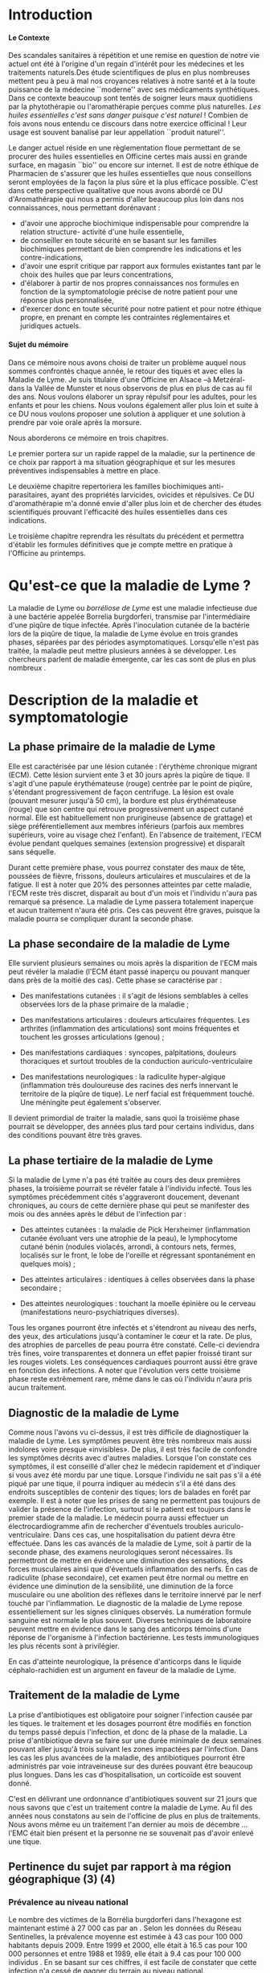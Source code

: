
#+OPTIONS: title:nil toc:nil
#+OPTIONS: H:4
#+OPTIONS: title:
#+BEGIN_EXPORT latex
\begin{titlepage}
\begin{center}
{\large Mémoire \par }
{\large Diplôme d'Université de l'Université de Bourgogne \par}
{\Large Aromathérapie \par}
\vspace{.7cm}
{\Large \emph{Les huiles essentielles pour la répulsion des tiques} \par}
\vspace{2cm}
{\large Sophie \textsc{Genaud} \par}
\vspace{2cm}
{\Large  \par}
\end{center}
\vfill
\begin{center}

{\includegraphics[width=4cm]{img/logo-uB-filet.png} \par}
{\large Janvier 2018}
\end{center}
\end{titlepage}

\tableofcontents
\newpage
#+END_EXPORT

#+LaTeX_CLASS: article
#+LaTeX_CLASS_OPTIONS: [12pt,a4wide]
#+LaTeX_HEADER: \usepackage{french}


#+LaTeX_HEADER:\setlength{\oddsidemargin}{0cm}
#+LaTeX_HEADER:\setlength{\evensidemargin}{0cm}
#+LaTeX_HEADER:\setlength{\textwidth}{500pt}


#+HTML_HEAD: <link rel="stylesheet" type="text/css" href="http://www.pirilampo.org/styles/bigblow/css/htmlize.css"/>
#+HTML_HEAD: <link rel="stylesheet" type="text/css" href="http://www.pirilampo.org/styles/bigblow/css/bigblow.css"/>
#+HTML_HEAD: <link rel="stylesheet" type="text/css" href="http://www.pirilampo.org/styles/bigblow/css/hideshow.css"/>

#+HTML_HEAD: <script type="text/javascript" src="http://www.pirilampo.org/styles/bigblow/js/jquery-1.11.0.min.js"></script>
#+HTML_HEAD: <script type="text/javascript" src="http://www.pirilampo.org/styles/bigblow/js/jquery-ui-1.10.2.min.js"></script>

#+HTML_HEAD: <script type="text/javascript" src="http://www.pirilampo.org/styles/bigblow/js/jquery.localscroll-min.js"></script>
#+HTML_HEAD: <script type="text/javascript" src="http://www.pirilampo.org/styles/bigblow/js/jquery.scrollTo-1.4.3.1-min.js"></script>
#+HTML_HEAD: <script type="text/javascript" src="http://www.pirilampo.org/styles/bigblow/js/jquery.zclip.min.js"></script>
#+HTML_HEAD: <script type="text/javascript" src="http://www.pirilampo.org/styles/bigblow/js/bigblow.js"></script>
#+HTML_HEAD: <script type="text/javascript" src="http://www.pirilampo.org/styles/bigblow/js/hideshow.js"></script>
#+HTML_HEAD: <script type="text/javascript" src="http://www.pirilampo.org/styles/lib/js/jquery.stickytableheaders.min.js"></script>






* Introduction

**** Le Contexte
Des scandales  sanitaires à répétition  et une remise  en question de  notre vie
actuel  ont été  à l'origine  d'un regain  d'intérêt pour  les médecines  et les
traitements naturels.Des étude scientifiques de  plus en plus nombreuses mettent
peu à peu à mal nos croyances relatives à notre santé et à la toute puissance de
la médecine  ``moderne'' avec  ses médicaments  synthétiques.  Dans  ce contexte
beaucoup sont  tentés de soigner leurs  maux quotidiens par la  phytothérapie ou
l'aromathérapie perçues comme plus naturelles.
/Les huiles essentielles c'est sans danger puisque c'est naturel/ !
Combien de fois avons nous entendu ce discours dans notre exercice officinal !
Leur usage est souvent banalisé par leur appellation ``produit naturel''.\\


Le danger  actuel réside en une  règlementation floue permettant de  se procurer
des huiles  essentielles en  Officine certes  mais aussi  en grande  surface, en
magasin ``bio'' ou encore sur internet. Il est de notre éthique de Pharmacien de
s'assurer que les  huiles essentielles que nous conseillons  seront employées de
la  façon  la  plus  sûre  et  la plus  efficace  possible.   C'est  dans  cette
perspective qualitative que  nous avons abordé ce DU d'Aromathérapie  qui nous a
permis  d'aller  beaucoup plus  loin  dans  nos connaissances,  nous  permettant
dorénavant :
- d'avoir une approche biochimique indispensable pour comprendre la relation
  structure- activité d'une huile essentielle,
- de conseiller en toute sécurité en se basant sur les familles biochimiques
  permettant de bien comprendre les indications et les contre-indications,
- d'avoir une  esprit critique par rapport  aux formules existantes tant  par le
  choix des huiles que par leurs concentrations,
- d'élaborer à partir de nos propres connaissances nos formules en fonction de
  la symptomatologie précise de notre patient pour une réponse plus
  personnalisée, 
- d'exercer donc en toute sécurité pour notre patient et pour notre
  éthique propre, en prenant en compte les contraintes réglementaires et
  juridiques actuels.\\


**** Sujet du mémoire
Dans ce  mémoire nous  avons choisi  de traiter un  problème auquel  nous sommes
confrontés chaque année, le retour des tiques  et avec elles la Maladie de Lyme.
Je  suis titulaire  d'une Officine  en  Alsace –à  Metzéral- dans  la Vallée  de
Munster et nous  observons de plus en plus  de cas au fil des  ans. Nous voulons
élaborer  un spray  répulsif pour  les  adultes, pour  les enfants  et pour  les
chiens. Nous  voulons également aller  plus loin et suite  à ce DU  nous voulons
proposer une solution à appliquer et une solution à prendre par voie orale après
la morsure.


Nous aborderons ce mémoire en trois chapitres.


Le premier portera sur un rapide rappel de la maladie, sur la pertinence de ce
choix par rapport à ma situation géographique et sur les mesures préventives
indispensables à mettre en place.

Le deuxième chapitre repertoriera les familles biochimiques anti-parasitaires, 
ayant des propriétés larvicides, ovicides et répulsives. Ce DU d'aromathérapie
m'a donné envie d'aller plus loin et de chercher des études scientifiques
prouvant l'efficacité des huiles essentielles dans ces indications.

Le troisième chapitre reprendra les résultats du précédent et permettra
d'établir les formules définitives que je compte mettre en pratique à l'Officine
au printemps.
 




* Qu'est-ce que la maladie de Lyme ?

 La maladie de  Lyme ou /borréliose de  Lyme/ est une maladie  infectieuse due à
une bactérie  appelée Borrelia burgdorferi, transmise  par l'intermédiaire d'une
piqûre de tique infectée. Après l'inoculation  cutanée de la bactérie lors de la
piqûre de tique, la maladie de Lyme évolue en trois grandes phases, séparées par
des périodes asymptomatiques.  Lorsqu'elle n'est pas traitée,  la maladie peut
mettre  plusieurs années  à se  développer.  Les chercheurs  parlent de  maladie
émergente, car les cas sont de plus en plus nombreux \cite{lyme.info}.

* Description de la maladie et symptomatologie
** La phase primaire de la maladie de Lyme

Elle  est caractérisée  par une  lésion cutanée : l'érythème  chronique migrant
(ECM). Cette  lésion survient ente 3  et 30 jours  après la piqûre de  tique. Il
s'agit  d'une papule  érythémateuse  (rouge)  centrée par  le  point de  piqûre,
s'étendant progressivement  de façon  centrifuge. La  lésion est  ovale (pouvant
mesurer jusqu'à 50 cm), la bordure est plus érythémateuse (rouge) que son centre
qui retrouve  progressivement un aspect  cutané normal. Elle  est habituellement
non prurigineuse (absence  de grattage) et siège  préférentiellement aux membres
inférieurs (parfois aux  membres supérieurs, voire au visage  chez l'enfant). En
l'absence  de  traitement, l'ECM  évolue  pendant  quelques semaines  (extension
progressive) et disparaît sans séquelle.


Durant cette première  phase, vous pourrez constater des maux  de tête, poussées
de fièvre, frissons, douleurs articulaires et  musculaires et de la fatigue.  Il
est à noter que 20% des personnes  atteintes par cette maladie, l'ECM reste très
discret,  disparait au  bout  d'un mois  et l'individu  n'aura  pas remarqué  sa
présence. La  maladie de Lyme  passera totalement inaperçue et  aucun traitement
n'aura été  pris.  Ces  cas peuvent  être graves, puisque  la maladie  pourra se
compliquer durant la seconde phase.


 
** La phase secondaire de la maladie de Lyme

Elle survient plusieurs semaines ou mois après la disparition de l'ECM mais peut
révéler la maladie  (l'ECM étant passé inaperçu ou pouvant  manquer dans près de
la moitié des cas). Cette phase se caractérise par :
    - Des manifestations  cutanées :  il s'agit de  lésions semblables  à celles
      observées lors de la phase primaire de la maladie ;
    - Des manifestations  articulaires :  douleurs articulaires  fréquentes. Les
      arthrites  (inflammation  des  articulations)  sont  moins  fréquentes  et
      touchent les grosses articulations (genou) ;
    - Des   manifestations  cardiaques   :   syncopes,  palpitations,   douleurs
      thoraciques et surtout troubles de la conduction auriculo-ventriculaire
 
    - Des   manifestations   neurologiques   :   la   radiculite   hyper-algique
      (inflammation  très  douloureuse  des   racines  des  nerfs  innervant  le
      territoire  de  la  piqûre  de  tique). Le  nerf  facial  est  fréquemment
      touché. Une méningite peut également s'observer.

Il  devient primordial  de  traiter la  maladie, sans  quoi  la troisième  phase
pourrait se développer,  des années plus tard pour certains  individus, dans des
conditions pouvant être très graves.


** La phase tertiaire de la maladie de Lyme

Si la maladie de Lyme n'a pas été traitée au cours des deux premières phases, la
troisième pourrait  se révéler fatale  à l'individu infecté. Tous  les symptômes
précédemment  cités s'aggraveront  doucement, devenant  chroniques, au  cours de
cette dernière  phase qui  peut se manifester  des mois ou  des années  après le
début de l'infection par :

    - Des  atteintes cutanées  :  la maladie  de  Pick Herxheimer  (inflammation
      cutanée évoluant  vers une  atrophie de la  peau), le  lymphocytome cutané
      bénin (nodules violacés,  arrondi, à contours nets,  fermes, localisés sur
      le  front, le  lobe de  l'oreille et  régressant spontanément  en quelques
      mois) ;

    - Des atteintes articulaires : identiques à celles observées dans la phase secondaire ;
    - Des atteintes  neurologiques : touchant  la moelle épinière ou  le cerveau
      (manifestations neuro-psychiatriques diverses).

Tous les organes pourront être infectés  et s'étendront au niveau des nerfs, des
yeux, des  articulations jusqu'à  contaminer le  cœur et la  rate. De  plus, des
atrophies de  parcelles de  peau pourra être  constaté. Celle-ci  deviendra très
fines, voire  transparentes et donnera  un effet  papier froissé tirant  sur les
rouges  violets.  Les  conséquences  cardiaques pourront  aussi  être  grave  en
fonction des  infections.  A  noter que l'évolution  vers cette  troisième phase
reste  extrêmement rare,  même  dans  le cas  où  l'individu  n'aura pris  aucun
traitement.


** Diagnostic de la maladie de Lyme

Comme  nous l'avons  vu ci-dessus,  il est  très difficile  de diagnostiquer  la
 maladie de Lyme. Les symptômes peuvent  être très nombreux mais aussi indolores
 voire  presque «invisibles».  De  plus, il  est très  facile  de confondre  les
 symptômes décrits avec d'autres maladies.  Lorsque l'on constate ces symptômes,
 il est conseillé d'aller chez le  médecin rapidement et d'indiquer si vous avez
 été mordu par  une tique. Lorsque l'individu  ne sait pas s'il a  été piqué par
 une  tique,  il  pourra indiquer  au  médecin  s'il  a  été dans  des  endroits
 susceptibles de contenir des tiques; lors de balades en forêt par exemple.  Il
 est à  noter que les prises  de sang ne  permettent pas toujours de  valider la
 présence de  l'infection, surtout si  le patient  est toujours dans  le premier
 stade de la  maladie. Le médecin pourra aussi  effectuer un électrocardiogramme
 afin de  rechercher d'éventuels troubles auriculo-ventriculaire.  Dans ces cas,
 une hospitalisation du  patient devra être effectuée.  Dans les  cas avancés de
 la  maladie  de  Lyme,  soit  à   partir  de  la  seconde  phase,  des  examens
 neurologiques seront  nécessaires. Ils  permettront de  mettre en  évidence une
 diminution  des  sensations,  des  forces  musculaires  ainsi  que  d'éventuels
 inflammation des  nerfs. En  cas de radiculite  (phase secondaire),  cet examen
 peut être  normal ou mettre en  évidence une diminution de  la sensibilité, une
 diminution  de la  force  musculaire  ou une  abolition  des  réflexes dans  le
 territoire innervé par le nerf touché  par l'inflammation.  Le diagnostic de la
 maladie de Lyme  repose essentiellement sur les signes  cliniques observés.  La
 numération formule sanguine  est normale le plus  souvent.  Diverses techniques
 de laboratoire  peuvent mettre en évidence  dans le sang des  anticorps témoins
 d'une   réponse   de  l'organisme   à   l'infection   bactérienne.  Les   tests
 immunologiques les plus récents sont à privilégier.

En  cas  d'atteinte  neurologique,  la  présence  d'anticorps  dans  le  liquide
céphalo-rachidien est un argument en faveur de la maladie de Lyme.


** Traitement de la maladie de Lyme

La prise d'antibiotiques est obligatoire pour soigner l'infection causée par les
tiques. le traitement et les dosages pourront être modifiés en fonction du temps
passé  depuis  l'infection,  et  donc  de  la phase  de  la  maladie.  La  prise
d'antibiotique devra  se faire sur une  durée minimale de deux  semaines pouvant
aller jusqu'à trois  suivant les zones impactées par l'infection.   Dans les cas
les plus avancées de la maladie, des antibiotiques pourront être administrés par
voie intraveineuse sur  des durées pouvant être beaucoup plus  longues. Dans les
cas d'hospitalisation, un corticoïde est souvent donné.

C'est en délivrant une ordonnance d'antibiotiques souvent sur 21 jours que nous
savons que c'est un traitement contre la maladie de Lyme. Au fil des années nous
constatons au sein de l'officine de plus en plus de traitements. Nous avons même
eu un traitement l'an dernier au mois de décembre ... l'EMC était bien présent
et la personne ne se souvenait pas d'avoir enlevé une tique.


** Pertinence du sujet par rapport à ma région géographique (3) (4)


*** Prévalence au niveau national

Le nombre des victimes de la Borrélia burgdorferi dans l'hexagone est maintenant
estimé à 27 000 cas par an \cite{site-gouv-fr-2017}. Selon les données du Réseau
Sentinelles, la prévalence  moyenne est estimée à 43 cas  pour 100 000 habitants
depuis 2009. Entre 1999 et 2000, elle était à 16.5 cas pour 100 000 personnes et
entre 1988 et 1989, elle était à 9.4 cas pour 100 000 individus \cite{invs2018}.
En se basant sur  ces chiffres, il est facile de  constater que cette infection
n'a cessé de gagner du terrain au niveau national.

*** Incidence au niveau régional



Les études effectuées par les institutions impliquées dans la surveillance de la
maladie  de  Lyme, telle  que  le  Réseau  Sentinelles,  le Centre  National  de
Référence des Borrélia (CNR), l'InVS, la Mutualité Sociale Agricole (MSA), entre
1986 et  2012 ont permis  d'établir des taux  d'incidence au niveau  national et
régional.

#+ATTR_LATEX: :width .6\linewidth
#+CAPTION: Carte de France
[[./img/carte_lyme.png]]

 


On peut voir sur cette carte que  l'incidence pour l'Alsace est dans cette étude
de 157 cas pour  100 000 habitants, une incidence bien  supérieure au taux moyen
national.



D'autre part,  une étude de l'Agence  régionale de santé (ARS),  menée par Santé
publique  France et  grâce à  la participation  de 388  médecins, basée  sur des
critères européens, a permis d'affiner pour  la première fois les données. Mais
pas de miracle, la région Grand Est  constitue l'une des zones au plus fort taux
d'incidence de  borréliose de Lyme en  France.  2.200 cas de  borréliose de Lyme
par  an Tout  particulièrement concernés,  les deux  départements d'Alsace  dont
notamment les  secteurs situés à  proximité des massifs vosgiens.  Selon l'étude
baptisée Alsa(ce) tique  et menée en 2014  et 2015, il y  aurait 2200  cas de
borréliose de  Lyme en Alsace par  an soit un  taux d'incidence de 117  cas pour
100 000 habitants, une incidence deux fois supérieure au taux moyen national. La
majorité des personnes atteintes  dans le Grand Est sont des  hommes et 90% des
cas sont âgés de  16 ans ou plus, avec une moyenne de  55 ans. Chez les enfants,
les  5  à  9  ans  sont  les  plus touchés.  Si  les  lieux  à  risques  restent
principalement les  forêts (74%) les jardins  publics ou privés ne  sont pas en
reste (47%), tout comme les prairies (3%).


** Prévention de la maladie de Lyme

La maladie  de Lyme est  transmise à travers la  piqûre, ou plus  précisément la
morsure,  de tiques.  Elle est  transmissible chez  l'Homme mais  aussi chez  de
nombreux animaux.  La prévention reste la première arme pour lutter contre cette
maladie.  Des moyens simples existent :
    - porter des vêtements couvrants et clairs (afin de repérer rapidement les tiques), serrés au cou, aux poignets et aux chevilles (rentrer le bas du pantalon dans les chaussettes ou mettre des guêtres), des chaussures fermées et des gants clairs en cas de travail manuel ; 
    - vaporiser  ses vêtements  et ses  chaussures de  produits anti-tiques  (en
      respectant  les   contre-indications  pour  les  enfants   et  les  femmes
      enceintes) ;
    - utiliser un produit anti-tiques pour vos chiens et chats ;
    - emprunter si possible les sentiers et marcher au milieu des chemins ; 
    - éviter les contacts avec les herbes, les broussailles et les branches basses ; 
    - inspecter le  corps après une activité  de travail ou de  loisir en pleine
      nature (y compris  le pli des genoux, les aisselles,  les organes génitaux
      et le  cuir chevelu)  car la  piqûre est  indolore. 
    - retirer  rapidement  la tique  avec  un  tire-tique acheté  en  pharmacie,
      désinfecter et surveiller la zone de piqûre pendant plusieurs semaines ;
    - consulter  son médecin  traitant en  cas d'apparition  de symptômes  et en
      particulier d'une  plaque rouge,  centrée sur  le point  de piqûre  et qui
      s'étend dans le mois qui suit la piqûre.\\


Ce qu'il ne faut surtout pas faire (risque de régurgitation des agents infectieux) :
    - ne pas presser la tique entre ses doigts, afin de ne pas favoriser le passage de la salive de la tique qui contient les agents infectieux ; 
    - ne pas tirer sur  la tique et ne pas utiliser de pince  à épiler. Outre le
      risque précédent, la  probabilité de ``laisser la tête'' dans  la peau est
      forte. Cela  provoque généralement une petite  inflammation, une infection
      ou la formation d'un kyste ;
    - ne pas utiliser d'alcool, d'éther, d'huile ou de vernis ; 
    - ne jamais tenter de brûler la tique avec un briquet.\\

On l'aura bien compris, la prévention est la première arme pour lutter contre la maladie.

* Choix des Huiles Essentielles

** Définition d'un produit insecticide/insectifuge
Une plante,  un produit ou  une substance est  insectifuge si elle  repousse les
insectes chez l'Homme ou l'animal de  compagnie ou d'élevage.  On parle aussi de
répulsif pour ces produits qui – par extension- désignent aussi des molécules ou
des produits commerciaux. Un produit insecticide tue les insectes,
leurs larves  et/ou leurs oeufs  tandis qu'un produit insectifuge  les repousse.
Les insecticides font partie des pesticides, eux-mêmes inclus dans le groupe des
biocides,  tous règlementés  en  Europe. Le  terme  générique /insecticide/  est
utilisé  pour citer  les produits  pesticides, les  produits répulsifs  agissant
contre des arthopodes spécifiques : les insectes (moustiques, mouches, punaises,
poux, puces, taons, fourmis), les arachnides (araignées, scorpion), les acariens
(tiques , aoûtats, ...).

** Mécanisme d'action
Ces produits  agissent par  contact ou  par pénétration  dans l'animal  (action
systémique) et parfois par les deux mécanismes  d'action.  Il est à noter que la
tique n'a pas de perception visuelle contrairement à d'autres arthropodes. Elles
sont équipées de récepteurs  situés sur les pattes et non  pas dans les antennes
comme c'est  souvent le cas.  Sans vision elles  s'orientent vers leurs  hôtes ,
stimulées par leur  odeur. La sensibilité à la température  n'intervient pas car
elles piquent aussi des animaux à sang froids (serpents, lézards etc...).\\


Nous  nous  intéresserons   donc  aux  huiles  essentielles   ayant  une  action
insecticide et  insectifuge. Dans  ce mémoire,  j'ai cherché  spécifiquement des
études prouvant l'efficacité  des huiles essentielles dans  ces indications pour
les tiques.




** Les familles biochimiques

Toutes ces familles biochimiques sont bactéricides (anti-bactérien, anti-viral,
anti-fongique, anti-parasitaire), larvicides, acaricides et répulsives.

*** Les monoterpenols

#+CAPTION: Les monoterpenols
| *Molécules*      | *Huiles essentielles*                                |
| *chimiques*      |                                                      |
|------------------+------------------------------------------------------|
|                  |                                                      |
| Linalol          | Bois de rose  (/Aniba rosaeodora/)                   |
|                  | Thym ct linalol (/Thymus vulgaris ct linalol/)       |
|                  | Bois de Hô (/Cinnamomum camphora ct linalol/)        |
|                  | Lavande aspic (/Lavandula latifolia/)                |
|                  | Lavande officinale (/Lavandula angustifolia/)        |
|------------------+------------------------------------------------------|
| Citronellol      | Géranium rosat (/Pelargonium x asperum/)             |
|------------------+------------------------------------------------------|
| Géraniol         | Palmarosa (/Cymbopogon martinii/)                    |
|                  | Thym ct géraniol (/Thymus vulgaris ct géraniol/)     |
|------------------+------------------------------------------------------|
| Thujanol         | Thym ct thujanol /(Thymus vulgaris ct thujanol)/     |
|                  | Marjolaine des jardins                               |
|                  | ou à coquilles /(Origanum majorana)/                 |
|------------------+------------------------------------------------------|
| Menthol          | Menthe poivrée /(Mentha x pipérita)/                 |
|                  | Menthe des champs /(Mentha arvensis)/                |
|------------------+------------------------------------------------------|
| Terpinène 1 ol 4 | Tea Tree (/Melaleuca alternifolia/)                  |
|                  | Marjolaine des jardins                               |
|                  | ou à coquilles (/Origanum majorana/)                 |
|------------------+------------------------------------------------------|
| Alpha Terpinéol  | Ravintsara (/Cinnamomum camphora ct cinéole/)        |
|                  | Niaouli (/Melaleuca quinquenervia ct cinéole/)       |
|                  | Eucalyptus radié (/Eucalyptus radiata ssp radiata/)  |
|------------------+------------------------------------------------------|
| Bornéol          | Thym à feuilles de sarriette (/Thymus satureioides)/ |
|                  | Inule odorante (/Inula graveloens/)                  |
|------------------+------------------------------------------------------|



L'étude de  Ferreira et al  \cite{Ferreira2017} vise à comparer  l'efficacité du
N-diéthyl-3-méthylbenzamide (DEET),  un répulsif standard,  au \beta-citronellol
dans un  dosage biologique par boîte  de Pétri. Un demi-cercle  de papier filtre
(31,8 cm2) a  été traité avec 87 {\mu}l de l'une des  quatre concentrations (0,200,
0,100,  0,050  et  0,025  mg  /  cm2)  de  \beta-citronellol,  DEET  ou  solvant
(éthanol). Un test  comparatif a été mis  au point en traitant un  côté avec des
concentrations  croissantes  de  \beta-citronellol, comme  mentionné  ci-dessus,
contre la concentration la plus élevée de DEET.  En outre, un test à blanc a été
effectué. Trois tiques  mâles et trois tiques femelles ont  été placés au milieu
d'un plateau et leur emplacement a été évalué 5, 10 et 30 minutes après le début
du  test.  En  conséquence, le  temps  n’a eu  aucun effet  significatif sur  la
réponse  de  répulsion  des  tiques  exposées  aux  deux  composés  et  à  leurs
concentrations. La réponse  répulsive augmente en fonction  de l'augmentation de
la concentration.   De plus, les  résultats indiquent  que la tique  A. sculptum
était plus sensible  aux composés testés et que  le \beta-citronellol présentait
une efficacité supérieure à celle du DEET.\\

FIXME  - Jeyabalan  et al  (2003) [26]  ont étudié  l'effet d'HE  de Pelargonium
citrosa sur Anopheles stephensi.  Des malformations apparaissent, et la pupaison
est incomplète dans beaucoup de cas.  Toutes les concentrations en P.citrosa ont
permis  la   mise  en  évidence   d'une  activité  repellent  sur   l'adulte  de
A. stephensi.  Aux concentrations les plus  élevées, on notait une faiblesse des
adultes et des mouvements ralentis. Ces mêmes effets étaient également retrouvés
sur  les   larves.   Ces   résultats  suggérent   qu'à  partir   d'une  certaine
concentration,  les repellents  avaient des  effets insecticides.   Enfin, cette
étude  montre  une diminution  du  nombre  de  piqûre  sous l'effet  de  l'huile
essentielle.\\

Dans  \cite{Benelli2017}   cinq  huiles  essentielles,  à   savoir  Pinus  nigra
var.  italica (Pinaceae),  Hyssopus  officinalis  (Lamiaceae), Satureja  montana
(Lamiaceae),   Aloysia  citriodora   (Verbenaceae)  et   Pelargonium  graveolens
(Geraniaceae)  ont été  étudiés sur  le  diptère Culex  quinquefasciatus. Il  en
ressort que c'est le mélange Satureja montana et Aloysia citriodora qui présente
la meilleure synergie et donc la meilleure efficacité.\\


Iori et al  \cite{Iori2005} ont étudié l'effet acaricide  de l'huile essentielle
de  Melaleuca alternifolia  (Tea Tree)  sur les  nymphes d'Ixodes  ricinus.  Des
expériences ont  été réalisées à différentes  doses (4, 6,  8 et 10 \mu{}l  ) et
pour  différents temps  d'exposition (30,  60, 90  et 120  min).  Des  résultats
intéressants ont  été obtenus après une  exposition de 90 minutes  avec un effet
renforcé lorsque la dose était augmentée à 10 \mu{}l.




**** Contre-indications
Déconseillé chez  la femme enceinte les  trois premiers mois de  la grossesse et
attention  à la  toxicité du  menthol chezle  jeune enfant.  Sinon, très  peu de
toxicité.



*** Les phenols

    #+CAPTION: Les phenols
| *Molécules chimiques* | *Huiles essentielles*                              |
|                       |                                                    |
|-----------------------+----------------------------------------------------|
| Thymol                | Thym ct thymol (/Thymus vulgaris ct thymol/)       |
|-----------------------+----------------------------------------------------|
| Carvacrol             | Origan compact (/Origanum compaxtum/)              |
|                       | Sariette des montagnes (/satureja montana/)        |
|                       | Thym ct carvacrol (/Thymus vulgaris ct carvacrol/) |
|                       | Serpolet (/thymus serpyllum/)                      |
|-----------------------+----------------------------------------------------|
| Eugénol               | Giroflier (clou) (/Eugnenia caryphyllus/)          |
|                       | Cannelle de Ceylan (/Cinnamomum zeylannicum/)      |
|-----------------------+----------------------------------------------------|


L'étude publiée par Tabari et al. \cite{Tabari2017} étudie l'activité repellente
d'une selection  de monoterpènes (thymol,  carvacrol et linalol)  contre Ixodes
ricinus.

Ils ont  évalué les effets ovicides,  larvicides et répulsifs contre  I. ricinus
des huiles essentielles du  thym, de la sarriette, de l'origan  de la lavande et
de  la  coriandre.   Des concentrations  de  0,25,  0,5,  1,  2 et  5%  ont  été
pulvérisées sur les  masses d'oeufs, puis les taux d'éclosion  ont été notés. Le
carvacrol et  le thymol, à toutes  les concentrations testées, ont  entraîné une
diminution  significative de  l'éclosion, montrant  une efficacité  supérieure à
celle  de  la  perméthrine,  alors  que le  linalol  n'a  provoqué  aucun  effet
significatif. Chez les larves  traitées au carvacrol et au thymol  (1, 2 et 5%),
les  taux de  mortalité ont  atteint 100%  après 24  h, montrant  une efficacité
larvicide supérieure  à celle de  la perméthrine,  alors qu'aucun effet  n'a été
observé dans les groupes larvaires traités au linalol. Le carvacrol et le thymol
à toutes  les concentrations testées ont  montré une répulsion supérieure  à 90%
sur I. ricinus.  Le linalol n’était guère efficace (répulsion de 50,24%) qu’à la
concentration de  5%. Globalement,  sur la  base de  ces résultats,  les phénols
carvacrol et thymol  peuvent être considérés comme des  ingrédients candidats au
développement de  nouvelles formulations acaricides permettant  de contrôler les
populations de  I. ricinus  et la  propagation des  maladies transmises  par les
tiques.\\


Viviane  Zeringóta, 2013  a étudié  l'activité  répulsive de  l'eugénol sur  des
larves  de  Rhipicephalus microplus  et  de  Dermacentor  nitens dans  un  essai
biologique. Les solutions ont été utilisées  à des concentrations de 10, 20, 30,
40 et 50 \mu{}l / ml. Pour les larves de D. nitens, la répulsion était supérieure
à 80%  pendant une période  allant jusqu’à  5 h aux  concentrations de 40  et 50
\mu{}l /  ml. Pour les  larves de R.   microplus, les quatre  concentrations les
plus élevées ont produit des niveaux de  répulsion supérieures à 80% pendant 9 h
au  plus. Par  conséquent,  l'eugénol  a une  activité  répulsive  sur le  stade
larvaire de ces  deux espèces de tiques,  les larves de R.  microplus étant plus
sensibles.



Le travail présenté dans \cite{Meng2015} étudie  l'efficacité du DEET et de huit
huiles essentielles disponibles dans le commerce (origan, clou de girofle, thym,
vétiver, bois de  santal, cannelle, bois de cèdre et  menthe poivrée). Elles ont
été  évalués pour  leur pouvoir  de  répulsion contre  les nymphes  de la  tique
Amblyomma americanum. La répulsion de chaque  huile essentielle a été comparée à
celle du N-diéthyl-3-méthyl benzamide (DEET).  La concentration efficace de DEET
qui repousse 50% des tiques (CE50) a été  estimée à 0,02 mg / cm2, tandis que la
CE50 des huiles essentielles  se situe entre 0,113 et 0,297 mg  / cm2. Selon les
estimations de  la CE 50,  l'huile essentielle  d'origan était la  plus efficace
parmi  toutes les  huiles testées,  suivie des  huiles de  girofle, de  thym, de
vétiver, de bois de santal, de cannelle, de cèdre et de menthe poivrée.\\


L'huile  essentielle  d'origan, Origanum  onites  a  été testée  dans  l'article
\cite{Carroll2017}, qui  décrit des essais  biologiques en laboratoire  visant à
déterminer son activité  répulsive sur les tiques Amblyomma  americanum et Aedes
aegypti. Les composés  les plus abondants de l' HE  d'Origanum onites étaient le
carvacrol  (75,70%),  le  linalol  (9,0%),  le p-cymène  (4,33%)  et  le  thymol
(1,9%). À  une concentration de  0,413 mg d'huile /  cm2 de papier  filtre, l'HE
d'Origanum onites repoussait 100% des tiques testées et à 0,103 mg d'huile / cm2
de papier filtre, 66,7% des tiques étaient  repoussées. À 0,075 mg d'huile / cm2
de papier filtre,  le thymol a repoussé  66,7% des tiques, contre  28,7% pour le
carvacrol à la même concentration.


*** Les aldéhydes aromatiques

#+CAPTION: Les aldéhydes aromatiques
| *Molécules chimiques* | *Huiles essentielles*                        |
|                       |                                              |
|-----------------------+----------------------------------------------|
| Cinnamaldéhyde        | Cannelle de Ceylan (/Cinnamomum zeylanicum/) |
|                       | Cannelle de Chine (/Cinnamomum cassia/)      |
|                       | Cannelle du Vietnam (/Cinnamomum laureirii/) |
|-----------------------+----------------------------------------------|

Contre indications : dermocausticité, interdit chez la femme enceinte,
déconseillé chez l'enfant de moins de 7 ans.

*** Les aldéhydes terpéniques

#+CAPTION: Les aldéhydes terpéniques
| *Molécules chimiques* | *Huiles essentielles*                          |
|                       |                                                |
|-----------------------+------------------------------------------------|
| Citrals               | Lemongrass (/Cymbopogon flexuosus/)            |
|                       | Verveine citronnée (/Lippia citriodora/)       |
|                       | Litsee citronnée(/Litsea citrata/)             |
|                       |                                                |
| Citronnellal          | Eucalyptus citronné (/Eucalyptus citriodora/)  |
|                       | Citronnelle de Java (/Cymbopogon winterianus/) |
|-----------------------+------------------------------------------------|

*Contre indications* : tussigènes sur certains patients sensibles.\\

Cette irritation  varie selon les  HE, elle dépend du  type d'aldéhyde et  de sa
concentration dans l'HE.   Cette irritation impose une dilution à  50 % dans une
huile végétale  pour les adultes.   Pour les enfants et  les patients à  la peau
très sensible, la dilution sera de 10 %.\\


L'étude  de Trigg  \cite{Trigg1996a},  a porté  sur  l'HE d'Eucalyptus  citronné
contenant le principal ingrédient actif,  le p-ménhane-3,8-diol. Il a été évalué
sur le terrain par  rapport au DEET. En Tanzanie, 3 formulations  de PMD ont été
testées contre  Anopheles gambiae  et An. funestus.   Les répulsifs  offrent une
protection complète contre  les morsures de 6  à 7,75 h, en fonction  du type de
formulation, sans  différence significative entre  l'efficacité de la PMD  et le
DEET.

*** Les cétones

#+CAPTION: Les cétones
| *Molécules chimiques* | *Huiles essentielles*                                |
|                       |                                                      |
|-----------------------+------------------------------------------------------|
| Verbénone             | Romarin ct verbénone (/Rosmarinus off ct verbénone/) |
|                       |                                                      |
|                       |                                                      |
| Menthone              | Menthe poivrée (/Mentha x piperita/)                 |
| Bornéone              | Romarin ct camphre (/Rosmarinus off ct camphre/)     |
| Thuyone               | Sauge officinale (/Salvia officinalis/)              |
| Fenchone              | Lavande stoechade (/Lavandula stoechas/)             |
| Pinocamphone          | Hysope officinale (/Hyssopus officinalis/)           |
|-----------------------+------------------------------------------------------|


*Contre indications*: les cétones sont dures à manipuler du fait de leur
neurotoxicité et leur action abortive.
On évitera leur emploi chez la femme enceinte (et allaitante) et chez l'enfant
ainsi que chez le sujet âgé neurologiquement fragile (épilépsie)
L'usage prolongé est interdit chez les enfants de moins de 6 ans pour la plupart

*** Les oxydes terpéniques

#+CAPTION: Les oxydes terpéniques
| *Molécules chimiques*     | *Huiles essentielles*                                          |
|                           |                                                                |
|---------------------------+----------------------------------------------------------------|
| 1,8 Cinéole ( Eucalyptol) | Ravintsara (/Cinnamomum camphora ct cinéole/)                  |
|                           | Myrte verte ou Myrte ct cinéole (/Myrtus communis ct cinéole/) |
|                           | Eucalyptus radié (/ Eucalyptus radiata spp radiata/)           |
|                           | Eucalyptus globuleux (/Euvalyptus globulus/)                   |
|                           | Niaouli (/Mélaleuca quiquinerva/)                              |
|                           | Laurier noble (/Laurus nobilis/)                               |
|                           | Romarin ct cinéole (/ Rosmarinus ct cinéole )                  |
| Linaloloxyde              | Hysope couchée   (/Hyssopus officinalis var. decumbens/)       |
|---------------------------+----------------------------------------------------------------|

Nous ne parlerons pas ici de l'ascaridole qui a un effet antiparasitaire certain
mais qui est neurotoxique.

*Contre indications* : Le 1,8 cinéole pourra être assèchant donc contre indiqué
chez l'asthmatique. Il faudra l'utiliser avec prudence chez es épileptiques car
il diminue le seuil épileptogène.


Dans l'étude  \cite{El-Seedi2012} portant  sur l'efficacité de  répulsifs contre
les  tiques   d’origine  végétale,  les   auteurs  étudié  l’effet   des  huiles
essentielles  de quatre  plantes médicinales  et  culinaires de  la famille  des
Lamiaceae sur  les nymphes de la  tique Ixodes ricinus. Les  huiles essentielles
des  feuilles sèches  de  Rosmarinus officinalis  (Romarin),  de Mentha  spicata
(Menthe  verte),   d'Origanum  majorana  (Majoralaine)  et   d'Ocimum  basilicum
(Basilic) ont été isolée par distillation  à la vapeur avec une concentration en
huile de 15 \mu{}g / cm2. Elles ont  été testées contre les tiques dans un essai
biologique  en  laboratoire.  Les  huiles  de  R.  officinalis,  M.  spicata  et
O. majorana ont montré une forte répulsion contre les tiques 100, 93,2 et 84,3%,
respectivement,   alors   que   O.   basilicum   n'a   montré   que   64,5%   de
répulsion.  Lorsqu’ils   ont  été   testés  sur  le   terrain,  les   huiles  de
R. officinalis  et M. spicata ont  montré une répulsion  de 68,3 et 59,4%  à une
concentration de  6,5 \mu{}g /  cm2 sur les tissus  d’essai. Les huiles  ont été
analysées par spectrométrie de masse par chromatographie en phase gazeuse et les
principaux composés  des huiles les  plus répulsives étaient le  1,8-cinéole, le
camphre, le linalol, le 4-terpinéol, le bornéol et le carvone.


*** Les phénols méthyl-éthers

#+CAPTION: Les phénols méthyl-éthers
| *Molécules chimiques*  | *Huiles essentielles*                 |
|                        |                                       |
|------------------------+---------------------------------------|
| Chavicol méthyl-éthers | Basilic exotique (/Ocimum basilicum/) |
| (estragole)            | Estragon (/Artémesia dranunculus/)    |
|                        |                                       |
| Eugénol méthyl-éther   | Laurier noble (/Laurus nobilis/)      |
|------------------------+---------------------------------------|

*Contre indications*: du fait de sa dermocausticité il faudra diluer à 50 % cette
HE pour les personnes sensibles.
L'utilisation prolongée des huiles essentielles contenant ces molécules peut
provoquer une toxicité hépatique due aux métabolites.
Ces huiles sont déconseillées chez la femme enceinte.



*** Les sesquiterpènes

#+CAPTION: Les sesquiterpènes
| *Molécules chimiques* | *Huiles essentielles*                          |
|                       |                                                |
|-----------------------+------------------------------------------------|
| Germacrène            | Ylang Ylang (/Cananga odorata/)                |
|                       |                                                |
| Chamazulène           | Tanaisie annuelle(/Tanacetum annuum/)          |
|                       | Achillée millefeuille (/Achillea millefolium/) |
|  Zingibérène          | Curcuma (/Curcuma longa/)                      |
|                       | Gingembre (/ Zingiber officinale/)             |


*Contre indications* : peu de contre indications, attention à l'utilisation avec
les cétones car elles augmentent l'action abortive des cétones.



L'effet répulsif des  huiles essentielles des têtes de fleurs  de la tanaisie de
la plante aromatique  Tanacetum vulgare L. (Asteraceae), originaire  de Suède, a
été testé sur  des nymphes de la tique commune,  Ixodes ricinus. Les principales
substances  volatiles détectées  dans les  huiles  de T.  vulgare recueillies  à
Uppsala étaient  l'\alpha-pinène (27%),  le \beta-pinène (11%),  le pinocamphone
(11%), le 1,3,3-triméthylcyclohex-1-énène-4-carboxaldéhyde. (11%) et 1,8-cinéole
(10%).  Dans  l'échantillon recueilli  à  Stockholm,  les composants  principaux
étaient la \beta-thujone (39%) et le camphre (23%), suivis de l'\alpha{}-thujone
(11%) et du  1,8-cinéole (8%). Lorsque les constituants  des huiles essentielles
tels que  l'\alpha{}-terpinéol, le  4-terpinéol, l'\alpha +  \beta{}-thujone, le
1,8-cinéol, le verbénol et le verbénone ont été testés séparément la répulsion a
été de 64 % à 72 %.
 

*** Les monoterpènes

#+CAPTION:Les monotérpènes
| *Molécules chimiques* | *Huiles essentielles*                         |
|                       |                                               |
|-----------------------+-----------------------------------------------|
| alpha pinène          | Pin sylvestre (/Pinus sylvestris/)            |
|                       | Sapin baumier (/Abies balsamea/)              |
| Limonène              | Orange, mandarine, citron                     |
|                       | essences de zeste                             |
| paracymène            | Sarriette des montagnes (/Satureja montana/)  |
|                       | Thymus vulgaris ct paracymène ( Thym vulgaire |
|                       | ce paracymène                                 |


*Contre indications* : les terpènes peuvent provoquer des irritations au niveau de
la peau. Elles sont contre indiquées chez l'enfant de moins de 7 ans.


*** Les lactones

#+CAPTION: Les lactones
| *Molécules chimiques* | *Huiles essentielles*               |
|                       |                                     |
|-----------------------+-------------------------------------|
| Alantolactone         | Inule odorante (/Inula graveolens/) |
|                       |                                     |
*Contre indications* : Elles ont allergisantes par vois cutanée et à utiliser avce
prudence chez les personnes sensibles et les enfants de moins de 7 ans.


*** Les coumarines

#+CAPTION: Les coumarines
| *Molécules chimiques* | *Huiles essentielles*                            |
|                       |                                                  |
|-----------------------+--------------------------------------------------|
| Bergaptène            | Bergamote (/Citrus aurantium spp bergamia/)      |
|                       |                                                  |
| Visnagine             | Khella (/Ammi visnaga/)                          |
| Limettine             | Citronnier (/Citrus lémon/)                      |
|
*Contre indications* : Elles sont photosensibilisantes (avec un temps minimum de
6h avant l'exposition si prise par vois orale ou locale). Il faut faire
attention avec les personnes sous anti coagulants.


*** Les phtalides
#+CAPTION: Les phtalides
| *Molécules chimiques* | *Huiles essentielles*             |
|                       |                                   |
|-----------------------+-----------------------------------|
| Lingustilide          | Livèche (/Levisticum officinale/) |
|                       |                                   |
*Contre indications* : aucune toxicité n'a été étudiée à ce jour.





*** Etudes intéressantes


Katarína  Štefanidesová et  al \cite{Stefanidesova2017} ont  étudié onze  huiles
essentielles  sur les  tiques  Dermacentor  reticulatus,  à  savoir le  basilic
(Ocimum basilicum),la bergamote  (Citrus bergamia), le bouton de  clou de girofle
(Syzygium aromatic),la citronnelle de  Java(Cymbopogon winterianus), le serpolet
(Thymus serpyllum),la  lavande (Lavandula angustifolia), la  marjolaine (Origanum
majorana), la menthe poivrée (Mentha piperita), la menthe verte (Mentha spicata)
et le thym (Thymus vulgaris). Ils ont été  soumis à des tests de résistance à la
répulsion contre les tiques adultes de  D. reticulatus à des concentrations de 1
et  3%. Les  huiles essentielles  de clou  de girofle,  de serpolet  et de  thym
étaient les plus efficaces: 83, 82 et 68% des tiques ont été repoussées une fois
diluées  à  3%,  respectivement.   Le  mélange de  serpolet  et  de  citronnelle
contenant 1,5% de chacun a montré une répulsion plus élevée (91%) que les huiles
essentielles individuelles à la concentration de 3%.\\



Dans l'étude  \cite{El-Seedi2012} portant  sur l'efficacité de  répulsifs contre
les  tiques   d’origine  végétale,  les   auteurs  étudié  l’effet   des  huiles
essentielles  de quatre  plantes médicinales  et  culinaires de  la famille  des
Lamiaceae sur  les nymphes de la  tique Ixodes ricinus. Les  huiles essentielles
des  feuilles sèches  de  Rosmarinus officinalis  (Romarin),  de Mentha  spicata
(Menthe  verte),   d'Origanum  majorana  (Majoralaine)  et   d'Ocimum  basilicum
(Basilic) ont été isolée par distillation  à la vapeur avec une concentration en
huile de 15 microg / cm2. Elles ont  été testées contre les tiques dans un essai
biologique  en  laboratoire.  Les  huiles  de  R.  officinalis,  M.  spicata  et
O. majorana ont montré une forte répulsion contre les tiques 100, 93,2 et 84,3%,
respectivement,   alors   que   O.   basilicum   n'a   montré   que   64,5%   de
répulsion.  Lorsqu’ils   ont  été   testés  sur  le   terrain,  les   huiles  de
R. officinalis  et M. spicata ont  montré une répulsion  de 68,3 et 59,4%  à une
concentration de  6,5 microg /  cm2 sur les tissus  d’essai. Les huiles  ont été
analysées par spectrométrie de masse par chromatographie en phase gazeuse et les
principaux composés  des huiles les  plus répulsives étaient le  1,8-cinéole, le
camphre, le linalol, le 4-terpinéol, le bornéol et le carvone.




**** Contre-indications
- La présence d'un noyau benzénique confère à ces molécules une dermo-causticité
  au même titre que pour les phénols
- Interdit chez la femme enceinte
- Déconseillé chez l'enfant de moins de 7 ans

Une  dernière  étude slovaque  très  complète  nous  a interpellé.  Elle  étudie
l'efficacité de 11 huiles essentielles que nous avons déjà vues pour la plupart.\\


Ces onze  huiles essentielles,  à savoir  basilic (Ocimum  basilicum), bergamote
(Citrus bergamia),  bouton de clou  de girofle (Syzygium  aromatic), citronnelle
(Cymbopogon winterianus),  thym serpolet (Thymus serpyllum),  lavande (Lavandula
angustifolia),  la marjolaine  (Origanum  majorana), la  menthe poivrée  (Mentha
piperita), la  menthe verte (M. spicata)  et le thym vulgaire  (Thymus vulgaris)
ont  été soumis  à des  tests de  résistance à  la répulsion  contre les  tiques
adultes  de  D.  reticulatus  à  des  concentrations de  1  et  3%.  Les  huiles
essentielles de clou de  girofle, de thym serpolet et de  thym rouge étaient les
plus efficaces: 83, 82  et 68% des tiques ont été repoussées  une fois diluées à
3%, respectivement. Le  mélange de serpolet et de citronnelle  contenant 1,5% de
chacun a  montré une  répulsion plus  élevée (91%)  que les  huiles essentielles
individuelles à la concentration de 3%.


* Formule que nous décidons de réaliser


Enfin, l'étude suivante nous a interpellé. Dans l'article \cite{Jaenson2006} est
testé un  répulsif disponible  dans le  commerce contre  les arthropodes  qui se
nourrissent de  sang, le MyggA  Natural. Il contient 30%  d'Eucalyptus citronné,
Corymbia   citriodora   (Myrtaceae),  huile   avec   un   minimum  de   50%   de
p-menthane-3,8-diol. MyggA  Natural contient également de  petites quantités des
huiles  essentielles  de  lavande,  Lavandula  angustifolia  (Lamiaceae)  et  de
géranium,  Pelargonium graveolens  (Geraniaceae). Lors  d'essais biologiques  en
laboratoire, ces  huiles ont  montré une  répulsion de  100% contre  les nymphes
d'Ixodes ricinus.  Les  huiles de lavande et  de géranium, diluées à  1% dans le
1,2-propanediol,  avaient de  faibles activités  répulsives sur  les nymphes  de
I. ricinus, mais  diluées à 30% dans le 1,2-propanediol,  elles présentaient une
répulsion de  100%. Le 1,2-propanediol  (100%) n'avait pas  d'activité répulsive
significative par rapport à celle du contrôle. Lors d'essais sur le terrain dans
des zones infestées de tiques du centre  de la Suède, la répulsion des huiles de
MyggA Natural et  de C. citriodora a été  testée pendant 4 jours au  moyen de la
technique  de traînée  de couverture  au cours  d'une période  de 6  jours.  Les
propriétés répulsives (respectivement 74 et 85%) au jour 1 sont similaires (89%)
à   celles   des   couvertures   traitées   de   la   même   manière   avec   du
diéthyl-méthyl-benzamide  à  19%,  sur  la  base  de  travaux  antérieurs.   Les
propriétés répulsives ont  diminué de manière significative du jour  1 au jour 6
(de   74  à   45%  pour   MyggA  Natural;   de  85   à  42%   pour  l'huile   de
C. citriodora). Ceci permet de conclure  qu'il faut réutiliser le spray répulsif
régulièrement.\\

 Nous avons décidé de  privilégier l'efficacité de cette synergie pour élaborer 
notre formule, d'autant plus que cette étude a été réalisée également in vivo.

** Formule répulsive pour adultes

Nous allons utilisé les 3 huiles essentielles suivantes :

*** HE de Lavande aspic

Nous avons  décidé de privilégier  la lavande  aspic parce qu'elle  contient des
concentrations plus  importantes en  linalol et en  1,8 cinéole,  ainsi qu'une
bonne concentration en  camphre (par rapport à la lavande  vraie de l'étude de
 Jaenson \cite{Jaenson2006}).

  Identification:
  Nom botanique : Lavandula latifolia spica
  Famille : lamiacées
  Partie distillée : sommité fleurie
  Origine : Sud de la France, Espagne 

  Principaux composés :
  Monoterpénols : linalol : 30 à 45 %, bornéol
  Oxydes terpéniques : 1,8 cinéole 30 %
  Cétones : camphre 10 %
  Terpènes : camphène, pinène 10 %

  Contre-indications :
  Déconseillée dans les trois premiers mois de grossesse
  Déconseillée chez l'enfant de moins de 6 ans 



*** HE de Géranium rosat

    Identification :
    Nom botanique : Pelargonium x asperum CV Egypte ou Chine
    Famille : Géraniacées
    Partie distillée : feuille
    Origine : Egypte, Chine

    Principaux composés :
    Monoterpénols : citronellol 30 à 45 %, géraniol 13 %, linalol 5%
    Cétones : isomenthone : 8%
    Esters : formate de géranyle, acétate de géranyle 25 %

    Contre-indications :
    Déconseillée dans les trois premiers mois de grossesse


*** HE d'Eucalyptus citronné

    Identification : Eucalyptus citriodora ct citronnelol
    Famille : Myrtacées
    Partie distillée : feuille
    Origine : Inde, Vietnam

    Principaux composés :
    Aldéhydes : citronnellal 40 à 70%
    Monoterpénols : citronnelol 5 à 20 %, isopulégol

    Contre-indications :
    Déconseillée dans les trois premiers mois de grossesse
    

*** La formule

    - HE de Lavande Aspic : 10 gouttes
    - HE de Géranium rosat : 15 gouttes
    - HE d'Eucalyptus citronné : 30 gouttes
    - Dispersant : nous utiliserons une base neutre pour le bain : 15 ml
    - eau distillée qsp 30 ml

Nous mettrons le dispersant dans le flacon pulvérisateur, puis on rajoutera les
gouttes d'HE et enfin on ajoutera l'eau distillée.

Nous utiliserons le spray en pulvérisation sur les parties du corps exposées aux
piqûres.\\

Il faudra penser à renouveler l'application en cas de sorties prolongées.
Cette formule est déconseillée chez la femme enceinte les trois premiers mois de
grossesse et pourra être conseillée à partir de 6 ans.


** Formule répulsive pour enfants

Avant ce DU je me demandais si on pouvait remplacer la lavande aspic par de la
lavande chez les enfants à partir de 3 mois. Je craignais une moindre efficacité.
Au vue de mes nombreuses lectures je ne doute plus de l'action répulsive d'une
telle formule c'est pourquoi je propose :

    - HE de Lavande officinale : 10 gouttes
    - HE de Géranium rosat : 15 gouttes
    - HE d'Eucalyptus citronné : 30 gouttes
    - Dispersant : nous utiliserons une base neutre pour le bain : 15 ml
    - eau qsp 30 ml


Ce spray sera conseillé chez les enfants à partir de 3 mois.
et déconseillé chez la femme enceinte les trois premiers mois de grossesse.


** Formule pour les chiens

*** Chiens à poils courts
Au vue des études lues précédemment je propose de faire le mélange suivant :

   - HE de Lavande aspic : 15 gouttes
   - HE de Géranium rosat : 15 gouttes
   - HE de Menthe poivrée : 10 gouttes
   - HE de Tea tree : 15 gouttes
   - Dispersant : base neutre pour le bain : 15 ml
   - qsp 30 ml d'hydrolat de lavande.
   
J'ai préféré ôter l'Eucalyptus citronné car je crains que l'odeur soit trop forte.

Comme précedemment on délayera les HE dans l'agent dispersant et on ajoutera
l'hydrolat.Il faudra pulvériser à rebrousse poil l'animal à chacunes de ses sorties dans la
nature du début du printemps à la fin de l'automne.
On fera attention à bien protéger les yeux de l'animal lors de la pulvérisation.



*** Chiens à poils longs 

Dans  cette formule  j'ai  également  ôté la  Menthe  poivrée  pour les  odorats
sensibles.  Il faudra  appliquer le  gel  en le  faisant bien  pénétrer dans  le
pelage. On pourra  frictionner notamment à l'arrière  de la tête et  sur la zone
lombaire et  ce à  chaque sortie  en forêt  du début  du printemps  à la  fin de
l'automne.

    - HE de Lavande : 15 gouttes
    - HE de Géranium rosat : 15 gouttes
    - HE de Tea tree : 15 gouttes
    - qsp 30 g de gel d'aloé vera


 

** Formule d'un roller après piqûre

    - HE d'Origan compact
    - HE de thym à thymol
    - HE de Girofle
    - HE de Lemongrass
    - HV de Macadamia qsp 5 ml
 






\bibliographystyle{alpha}
\bibliography{biblio}


(1) doctissimo.fr
3 ARS rapport
4 le quotidien du medecin
5 santé,gouv
 mon but  a été  tout d'abord  de lister  les huiles
essentielles connues comme  répulsives. Au gré de mes recherches  j'ai décidé de
mettre  pour  chacunes  de   ces  huiles  quelques  références  bibliographiques
confirmant leur  efficacité dans  cette indication.  Par la  suite, et  aux vues
d'études j'ai fait le  choix qui me semblait le plus  judicieux pour élaborer ma
formule.
